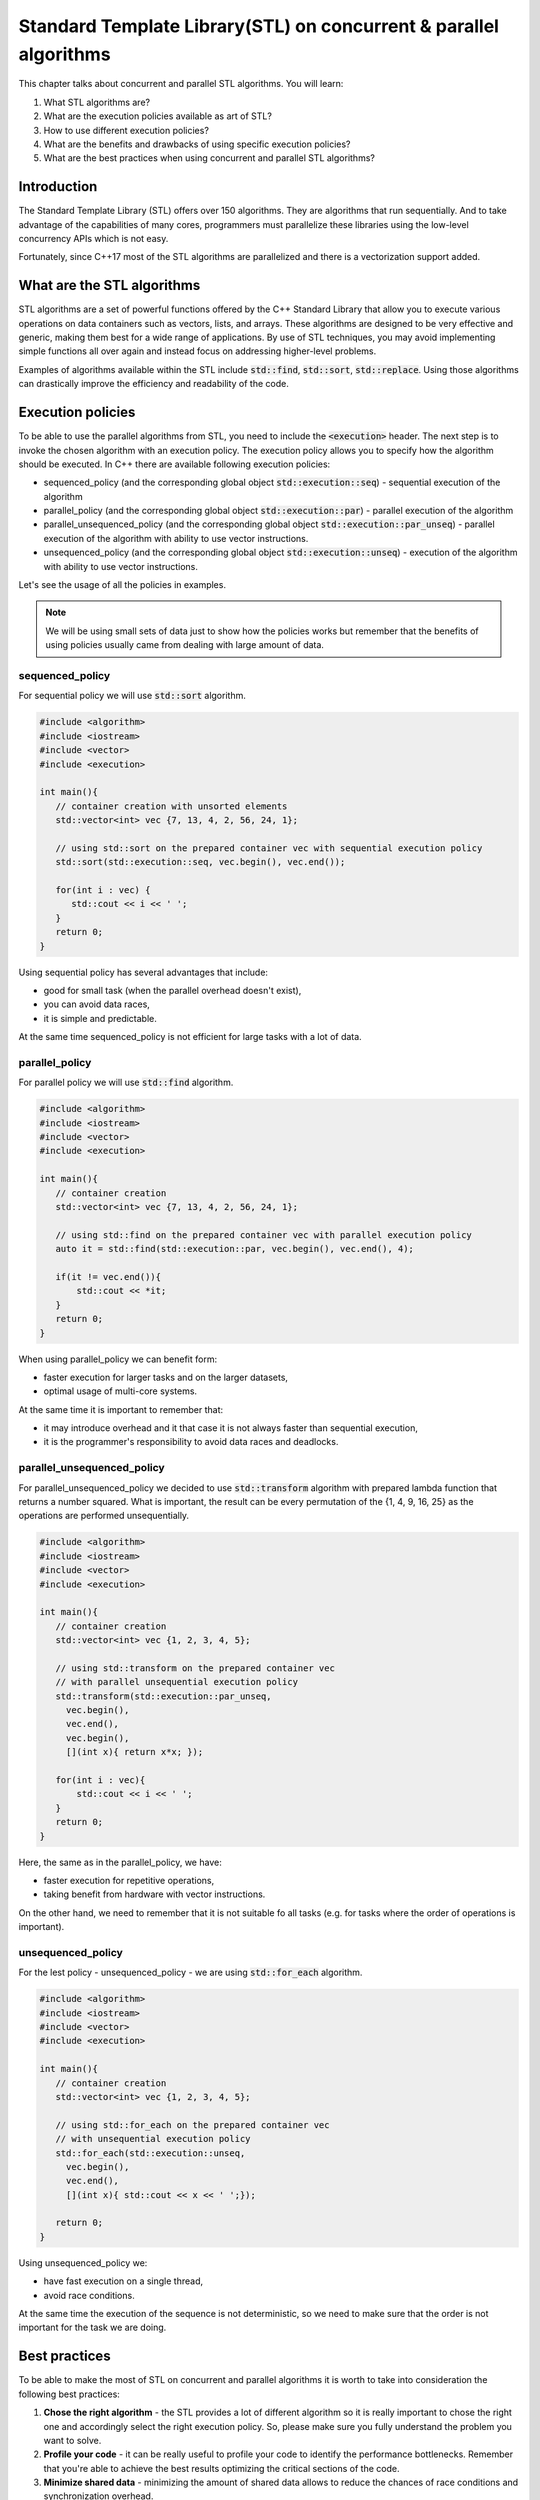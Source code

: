 Standard Template Library(STL) on concurrent & parallel algorithms
##################################################################

This chapter talks about concurrent and parallel STL algorithms. You will learn:

#. What STL algorithms are? 
#. What are the execution policies available as art of STL?
#. How to use different execution policies?
#. What are the benefits and drawbacks of using specific execution policies?
#. What are the best practices when using concurrent and parallel STL algorithms?

Introduction
************

The Standard Template Library (STL) offers over 150 algorithms. They are algorithms that run 
sequentially. And to take advantage of the capabilities of many cores, programmers must parallelize 
these libraries using the low-level concurrency APIs which is not easy.

Fortunately, since C++17 most of the STL algorithms are parallelized and there is a vectorization 
support added.

What are the STL algorithms
****************************

STL algorithms are a set of powerful functions offered by the C++ Standard Library that allow you to
execute various operations on data containers such as vectors, lists, and arrays. These algorithms 
are designed to be very effective and generic, making them best for a wide range of applications. 
By use of STL techniques, you may avoid implementing simple functions all over again and instead 
focus on addressing higher-level problems.

Examples of algorithms available within the STL include :code:`std::find`, :code:`std::sort`, 
:code:`std::replace`. Using those algorithms can drastically improve the efficiency and readability 
of the code.

Execution policies
*******************

To be able to use the parallel algorithms from STL, you need to include the :code:`<execution>` 
header. The next step is to invoke the chosen algorithm with an execution policy. The execution 
policy allows you to specify how the algorithm should be executed. In C++ there are available 
following execution policies:

* sequenced_policy (and the corresponding global object :code:`std::execution::seq`) - sequential 
  execution of the algorithm 
* parallel_policy (and the corresponding global object :code:`std::execution::par`) - parallel 
  execution of the algorithm
* parallel_unsequenced_policy (and the corresponding global object :code:`std::execution::par_unseq`) - 
  parallel execution of the algorithm with ability to use vector instructions.
* unsequenced_policy (and the corresponding global object :code:`std::execution::unseq`) - execution
  of the algorithm with ability to use vector instructions.

Let's see the usage of all the policies in examples. 

.. note:: 
   We will be using small sets of data just to show how the policies works but remember 
   that the benefits of using policies usually came from dealing with large amount of data.

sequenced_policy
=================

For sequential policy we will use :code:`std::sort` algorithm.

.. code-block:: cpp
   
   #include <algorithm>
   #include <iostream>
   #include <vector>
   #include <execution>

   int main(){
      // container creation with unsorted elements
      std::vector<int> vec {7, 13, 4, 2, 56, 24, 1};

      // using std::sort on the prepared container vec with sequential execution policy
      std::sort(std::execution::seq, vec.begin(), vec.end());

      for(int i : vec) {
         std::cout << i << ' ';
      }
      return 0;
   }

Using sequential policy has several advantages that include:

* good for small task (when the parallel overhead doesn't exist),
* you can avoid data races,
* it is simple and predictable. 

At the same time sequenced_policy is not efficient for large tasks with a lot of data. 

parallel_policy
================

For parallel policy we will use :code:`std::find` algorithm.

.. code-block:: cpp
   
   #include <algorithm>
   #include <iostream>
   #include <vector>
   #include <execution>

   int main(){
      // container creation 
      std::vector<int> vec {7, 13, 4, 2, 56, 24, 1};

      // using std::find on the prepared container vec with parallel execution policy
      auto it = std::find(std::execution::par, vec.begin(), vec.end(), 4);

      if(it != vec.end()){
          std::cout << *it;
      }
      return 0;
   }

When using parallel_policy we can benefit form:

* faster execution for larger tasks and on the larger datasets,
* optimal usage of multi-core systems.

At the same time it is important to remember that:

* it may introduce overhead and it that case it is not always faster than sequential execution,
* it is the programmer's responsibility to avoid data races and deadlocks.


parallel_unsequenced_policy
=============================

For parallel_unsequenced_policy we decided to use :code:`std::transform` algorithm with prepared 
lambda function that returns a number squared. What is important, the result can be every 
permutation of the {1, 4, 9, 16, 25} as the operations are performed unsequentially.

.. code-block:: cpp
   
   #include <algorithm>
   #include <iostream>
   #include <vector>
   #include <execution>

   int main(){
      // container creation 
      std::vector<int> vec {1, 2, 3, 4, 5};

      // using std::transform on the prepared container vec 
      // with parallel unsequential execution policy
      std::transform(std::execution::par_unseq, 
        vec.begin(), 
        vec.end(), 
        vec.begin(), 
        [](int x){ return x*x; });

      for(int i : vec){
          std::cout << i << ' ';
      }
      return 0;
   }

Here, the same as in the parallel_policy, we have:

* faster execution for repetitive operations,
* taking benefit from hardware with vector instructions.

On the other hand, we need to remember that it is not suitable fo all tasks (e.g. for tasks where 
the order of operations is important).

unsequenced_policy
====================

For the lest policy - unsequenced_policy - we are using :code:`std::for_each` algorithm.

.. code-block:: cpp
   
   #include <algorithm>
   #include <iostream>
   #include <vector>
   #include <execution>

   int main(){
      // container creation 
      std::vector<int> vec {1, 2, 3, 4, 5};

      // using std::for_each on the prepared container vec 
      // with unsequential execution policy
      std::for_each(std::execution::unseq, 
        vec.begin(), 
        vec.end(), 
        [](int x){ std::cout << x << ' ';});

      return 0;
   }

Using unsequenced_policy we:

* have fast execution on a single thread,
* avoid race conditions.

At the same time the execution of the sequence is not deterministic, so we need to make sure that 
the order is not important for the task we are doing.

Best practices 
***************

To be able to make the most of STL on concurrent and parallel algorithms it is worth to take into 
consideration the following best practices:

#. **Chose the right algorithm** - the STL provides a lot of different algorithm so it is really 
   important to chose the right one and accordingly select the right execution policy. So, please 
   make sure you fully understand the problem you want to solve.
#. **Profile your code** - it can be really useful to profile your code to identify the performance 
   bottlenecks. Remember that you're able to achieve the best results optimizing the critical 
   sections of the code.
#. **Minimize shared data** - minimizing the amount of shared data allows to reduce the chances of 
   race conditions and synchronization overhead.

Summary
********

STL algorithms and concurrent programming approaches are useful additions to the toolkit of data 
scientists and software engineers. Try it yourself and create the code that compares the performance 
of different execution policies on the same task. Remember to work on the big set of data. 